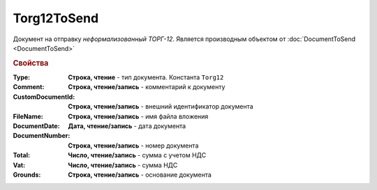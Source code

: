 ﻿Torg12ToSend
============

Документ на отправку *неформализованный ТОРГ-12*.
Является производным объектом от :doc:`DocumentToSend <DocumentToSend>`

.. versionadded:: 5.5.0


.. rubric:: Свойства

:Type:
  **Строка, чтение** - тип документа. Константа ``Torg12``

:Comment:
  **Строка, чтение/запись** - комментарий к документу

:CustomDocumentId:
  **Строка, чтение/запись** - внешний идентификатор документа

:FileName:
  **Строка, чтение/запись** - имя файла вложения

:DocumentDate:
  **Дата, чтение/запись** - дата документа

:DocumentNumber:
  **Строка, чтение/запись** - номер документа

:Total:
  **Число, чтение/запись** - сумма с учетом НДС

:Vat:
  **Число, чтение/запись** - сумма НДС

:Grounds:
  **Строка, чтение/запись** - основание документа
